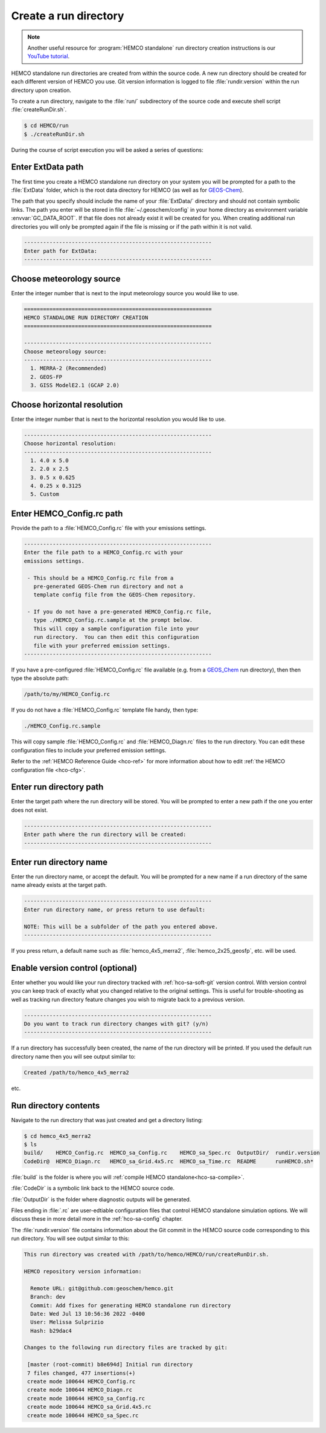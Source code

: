 .. _hco-sa-rundir:

######################
Create a run directory
######################

.. note::
   Another useful resource for :program:`HEMCO standalone` run
   directory creation instructions is our `YouTube tutorial
   <https://www.youtube.com/watch?v=6Bup9V0ts6U&t=69s>`_.

HEMCO standalone run directories are created from within the source code.
A new run directory should be created for each different version of
HEMCO you use. Git version information is logged to file
:file:`rundir.version` within the run directory upon creation.

To create a run directory, navigate to the :file:`run/` subdirectory
of the source code and execute shell script :file:`createRunDir.sh`.

.. code-block:: console

   $ cd HEMCO/run
   $ ./createRunDir.sh

During the course of script execution you will be asked a series of
questions:

==================
Enter ExtData path
==================

The first time you create a HEMCO standalone run directory on your
system you will be prompted for a path to the :file:`ExtData` folder,
which is the root data directory for HEMCO (as well as for `GEOS-Chem
<https://geos-chem.readthedocs.io>`_).

The path that you specify  should include the name of your
:file:`ExtData/` directory and should not contain symbolic links.  The
path you enter will be stored in file :file:`~/.geoschem/config` in
your home directory as environment variable :envvar:`GC_DATA_ROOT`. If
that file does not already exist it will be created for you. When
creating additional run directories you will only be prompted again if
the file is missing or if the path within it is not valid.

.. code-block:: console

   -----------------------------------------------------------
   Enter path for ExtData:
   -----------------------------------------------------------

=========================
Choose meteorology source
=========================

Enter the integer number that is next to the input meteorology source
you would like to use.

.. code-block:: console

   ===========================================================
   HEMCO STANDALONE RUN DIRECTORY CREATION
   ===========================================================

   -----------------------------------------------------------
   Choose meteorology source:
   -----------------------------------------------------------
     1. MERRA-2 (Recommended)
     2. GEOS-FP
     3. GISS ModelE2.1 (GCAP 2.0)

============================
Choose horizontal resolution
============================

Enter the integer number that is next to the horizontal resolution you
would like to use.

.. code-block:: console

   -----------------------------------------------------------
   Choose horizontal resolution:
   -----------------------------------------------------------
     1. 4.0 x 5.0
     2. 2.0 x 2.5
     3. 0.5 x 0.625
     4. 0.25 x 0.3125
     5. Custom

==========================
Enter HEMCO_Config.rc path
==========================

Provide the path to a :file:`HEMCO_Config.rc` file with your emissions
settings.

.. code-block:: console

   -----------------------------------------------------------
   Enter the file path to a HEMCO_Config.rc with your
   emissions settings.

    - This should be a HEMCO_Config.rc file from a
      pre-generated GEOS-Chem run directory and not a
      template config file from the GEOS-Chem repository.

    - If you do not have a pre-generated HEMCO_Config.rc file,
      type ./HEMCO_Config.rc.sample at the prompt below.
      This will copy a sample configuration file into your
      run directory.  You can then edit this configuration
      file with your preferred emission settings.
   -----------------------------------------------------------

If you have a pre-configured :file:`HEMCO_Config.rc` file available
(e.g. from a `GEOS_Chem <https://geos-chem.readthedocs.io>`_ run
directory), then then type the absolute path:

.. code-block:: console

   /path/to/my/HEMCO_Config.rc

If you do not have a :file:`HEMCO_Config.rc` template file handy, then
type:

.. code-block:: console

   ./HEMCO_Config.rc.sample

This will copy sample :file:`HEMCO_Config.rc` and
:file:`HEMCO_Diagn.rc` files to the run directory.  You can edit these
configuration files to include your preferred emission settings.

Refer to the :ref:`HEMCO Reference Guide <hco-ref>`
for more information about how to edit :ref:`the HEMCO configuration
file <hco-cfg>`.

========================
Enter run directory path
========================

Enter the target path where the run directory will be stored. You will
be prompted to enter a new path if the one you enter does not exist.

.. code-block:: console

   -----------------------------------------------------------
   Enter path where the run directory will be created:
   -----------------------------------------------------------

========================
Enter run directory name
========================

Enter the run directory name, or accept the default. You will be
prompted for a new name if a run directory of the same name already
exists at the target path.

.. code-block:: console

   -----------------------------------------------------------
   Enter run directory name, or press return to use default:

   NOTE: This will be a subfolder of the path you entered above.
   -----------------------------------------------------------

If you press return, a default name such as :file:`hemco_4x5_merra2`,
:file:`hemco_2x25_geosfp`, etc. will be used.

=================================
Enable version control (optional)
=================================

Enter whether you would like your run directory tracked with
:ref:`hco-sa-soft-git` version control.  With version control you can
keep track of exactly what you changed relative to the original
settings. This is useful for trouble-shooting as well as tracking run
directory feature changes you wish to migrate back to a previous
version.

.. code-block:: console

   -----------------------------------------------------------
   Do you want to track run directory changes with git? (y/n)
   -----------------------------------------------------------

If a run directory has successfully been created, the name of the run
directory will be printed.  If you used the default run directory name
then you will see output similar to:

.. code-block:: console

   Created /path/to/hemco_4x5_merra2

etc.

======================
Run directory contents
======================

Navigate to the run directory that was just created and get a
directory listing:

.. code-block:: console

   $ cd hemco_4x5_merra2
   $ ls
   build/    HEMCO_Config.rc  HEMCO_sa_Config.rc    HEMCO_sa_Spec.rc  OutputDir/  rundir.version
   CodeDir@  HEMCO_Diagn.rc   HEMCO_sa_Grid.4x5.rc  HEMCO_sa_Time.rc  README      runHEMCO.sh*

:file:`build` is the folder is where you will :ref:`compile HEMCO
standalone<hco-sa-compile>`.

:file:`CodeDir` is a symbolic link back to the HEMCO source code.

:file:`OutputDir` is the folder where diagnostic outputs will be generated.

Files ending in :file:`.rc` are user-edtiable configuration files
that control HEMCO standalone simulation options.  We will discuss
these in more detail more in the :ref:`hco-sa-config` chapter.

The :file:`rundir.version` file contains information about the Git
commit in the HEMCO source code corresponding to this run directory.
You will see output similar to this:

.. code-block:: console

   This run directory was created with /path/to/hemco/HEMCO/run/createRunDir.sh.

   HEMCO repository version information:

     Remote URL: git@github.com:geoschem/hemco.git
     Branch: dev
     Commit: Add fixes for generating HEMCO standalone run directory
     Date: Wed Jul 13 10:56:36 2022 -0400
     User: Melissa Sulprizio
     Hash: b29dac4

   Changes to the following run directory files are tracked by git:

    [master (root-commit) b8e694d] Initial run directory
    7 files changed, 477 insertions(+)
    create mode 100644 HEMCO_Config.rc
    create mode 100644 HEMCO_Diagn.rc
    create mode 100644 HEMCO_sa_Config.rc
    create mode 100644 HEMCO_sa_Grid.4x5.rc
    create mode 100644 HEMCO_sa_Spec.rc
